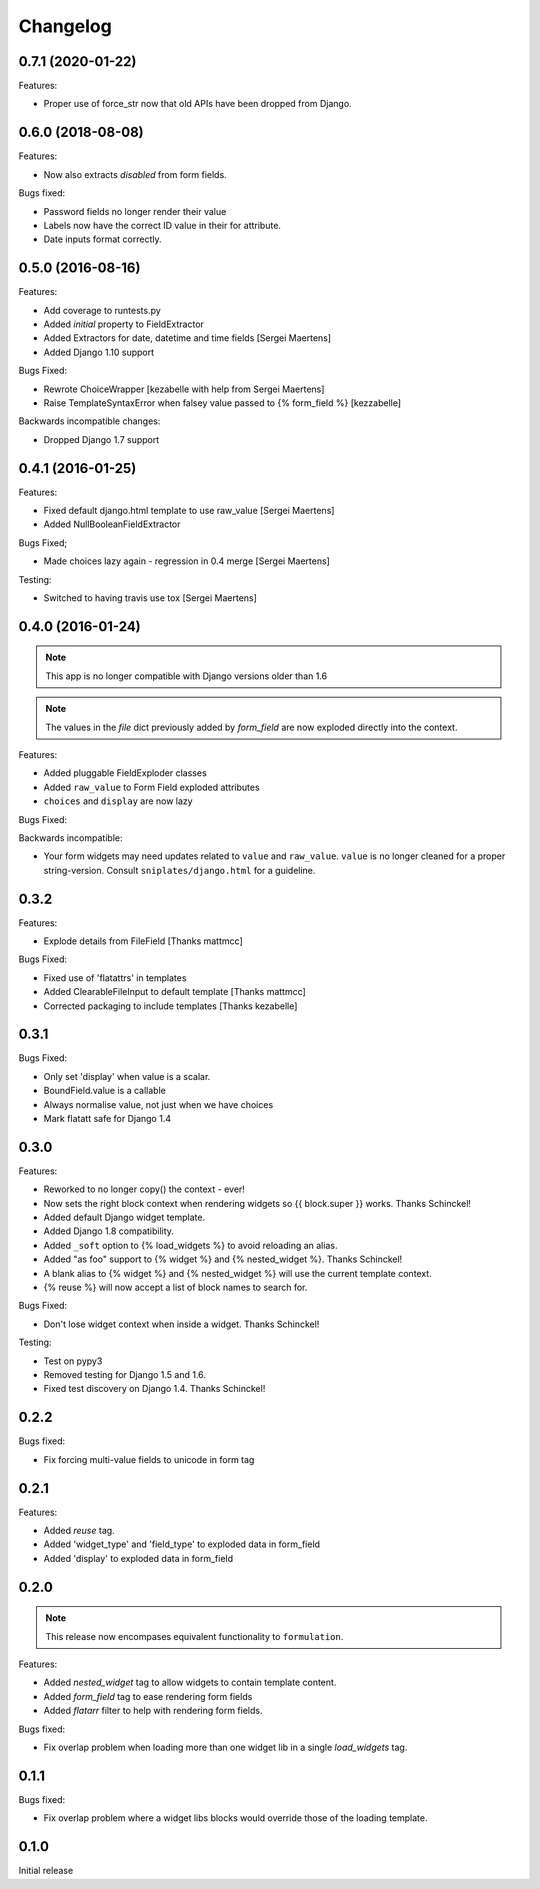 =========
Changelog
=========

0.7.1 (2020-01-22)
------------------

.. note: Support for Python 2 has been completely dropped.

Features:

- Proper use of force_str now that old APIs have been dropped from Django.

0.6.0 (2018-08-08)
------------------

.. note: Support for Django < 2.0 has been officially dropped.

Features:

- Now also extracts `disabled` from form fields.

Bugs fixed:

- Password fields no longer render their value
- Labels now have the correct ID value in their for attribute.
- Date inputs format correctly.

0.5.0 (2016-08-16)
------------------

Features:

- Add coverage to runtests.py
- Added `initial` property to FieldExtractor
- Added Extractors for date, datetime and time fields [Sergei Maertens]
- Added Django 1.10 support

Bugs Fixed:

- Rewrote ChoiceWrapper [kezabelle with help from Sergei Maertens]
- Raise TemplateSyntaxError when falsey value passed to {% form_field %}
  [kezzabelle]

Backwards incompatible changes:

- Dropped Django 1.7 support

0.4.1 (2016-01-25)
------------------

Features:

- Fixed default django.html template to use raw_value [Sergei Maertens]
- Added NullBooleanFieldExtractor

Bugs Fixed;

- Made choices lazy again - regression in 0.4 merge [Sergei Maertens]

Testing:

- Switched to having travis use tox [Sergei Maertens]

0.4.0 (2016-01-24)
------------------

.. note:: This app is no longer compatible with Django versions older than 1.6

.. note:: The values in the `file` dict previously added by `form_field` are
          now exploded directly into the context.

Features:

- Added pluggable FieldExploder classes
- Added ``raw_value`` to Form Field exploded attributes
- ``choices`` and ``display`` are now lazy

Bugs Fixed:

Backwards incompatible:

- Your form widgets may need updates related to ``value`` and ``raw_value``.
  ``value`` is no longer cleaned for a proper string-version. Consult
  ``sniplates/django.html`` for a guideline.

0.3.2
-----

Features:

- Explode details from FileField [Thanks mattmcc]

Bugs Fixed:

- Fixed use of 'flatattrs' in templates
- Added ClearableFileInput to default template [Thanks mattmcc]
- Corrected packaging to include templates [Thanks kezabelle]

0.3.1
-----

Bugs Fixed:

- Only set 'display' when value is a scalar.
- BoundField.value is a callable
- Always normalise value, not just when we have choices
- Mark flatatt safe for Django 1.4

0.3.0
-----

Features:

- Reworked to no longer copy() the context - ever!
- Now sets the right block context when rendering widgets so {{ block.super }} works.  Thanks Schinckel!
- Added default Django widget template.
- Added Django 1.8 compatibility.
- Added ``_soft`` option to {% load_widgets %} to avoid reloading an alias.
- Added "as foo" support to {% widget %} and {% nested_widget %}.  Thanks Schinckel!
- A blank alias to {% widget %} and {% nested_widget %} will use the current template context.
- {% reuse %} will now accept a list of block names to search for.

Bugs Fixed:

- Don't lose widget context when inside a widget.  Thanks Schinckel!

Testing:

- Test on pypy3
- Removed testing for Django 1.5 and 1.6.
- Fixed test discovery on Django 1.4.  Thanks Schinckel!

0.2.2
-----

Bugs fixed:

- Fix forcing multi-value fields to unicode in form tag

0.2.1
-----

Features:

- Added `reuse` tag.
- Added 'widget_type' and 'field_type' to exploded data in form_field
- Added 'display' to exploded data in form_field

0.2.0
-----

.. note::  This release now encompases equivalent functionality to
   ``formulation``.

Features:

- Added `nested_widget` tag to allow widgets to contain template content.
- Added `form_field` tag to ease rendering form fields
- Added `flatarr` filter to help with rendering form fields.

Bugs fixed:

- Fix overlap problem when loading more than one widget lib in a single
  `load_widgets` tag.

0.1.1
-----

Bugs fixed:

- Fix overlap problem where a widget libs blocks would override those of the
  loading template.

0.1.0
-----

Initial release

